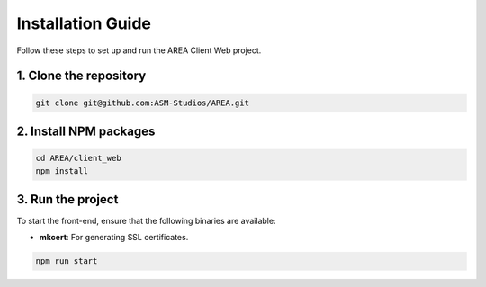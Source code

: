 Installation Guide
==================

Follow these steps to set up and run the AREA Client Web project.

1. Clone the repository
-----------------------

.. code-block:: sh

    git clone git@github.com:ASM-Studios/AREA.git

2. Install NPM packages
-----------------------

.. code-block:: sh

    cd AREA/client_web
    npm install

3. Run the project
------------------

To start the front-end, ensure that the following binaries are available:

- **mkcert**: For generating SSL certificates.

.. code-block:: sh

    npm run start
